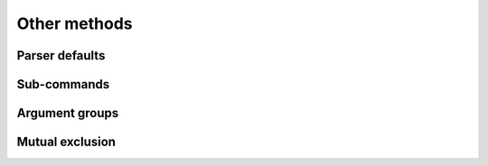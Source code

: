 Other methods
=============

Parser defaults
---------------

.. method:: set_defaults(**kwargs)
   
   Most of the time, the attributes of the object returned by :meth:`parse_args` will be fully determined by inspecting the command-line args and the argument actions described in your :meth:`add_argument` calls.  However, sometimes it may be useful to add some additional attributes that are determined without any inspection of the command-line.  The :meth:`set_defaults` method allows you to do this::
   
     >>> parser = argparse.ArgumentParser()
     >>> parser.add_argument('foo', type=int)
     >>> parser.set_defaults(bar=42, baz='badger')
     >>> parser.parse_args(['736'])
     Namespace(bar=42, baz='badger', foo=736)
   
   Note that parser-level defaults always override argument-level defaults. So if you set a parser-level default for a name that matches an argument, the old argument default will no longer be used::
   
     >>> parser = argparse.ArgumentParser()
     >>> parser.add_argument('--foo', default='bar')
     >>> parser.set_defaults(foo='spam')
     >>> parser.parse_args([])
     Namespace(foo='spam')
   
   Parser-level defaults can be particularly useful when you're working with multiple parsers.  See the :meth:`add_subparsers` method for an example of this type.


Sub-commands
------------

.. method:: add_subparsers()

   A lot of programs split up their functionality into a number of sub-commands, for example, the ``svn`` program can invoke sub-commands like ``svn checkout``, ``svn update``, ``svn commit``, etc.  Splitting up functionality this way can be a particularly good idea when a program performs several different functions which require different kinds of command-line arguments.  ArgumentParser objects support the creation of such sub-commands with the :meth:`add_subparsers` method.  The :meth:`add_subparsers` method is normally called with no arguments and returns an special action object.  This object has a single method, ``add_parser``, which takes a command name and any ArgumentParser constructor arguments, and returns an ArgumentParser object that can be modified as usual.
   
   Some example usage::
   
     >>> # create the top-level parser
     >>> parser = argparse.ArgumentParser(prog='PROG')
     >>> parser.add_argument('--foo', action='store_true', help='foo help')
     >>> subparsers = parser.add_subparsers(help='sub-command help')
     >>>
     >>> # create the parser for the "a" command
     >>> parser_a = subparsers.add_parser('a', help='a help')
     >>> parser_a.add_argument('bar', type=int, help='bar help')
     >>>
     >>> # create the parser for the "b" command
     >>> parser_b = subparsers.add_parser('b', help='b help')
     >>> parser_b.add_argument('--baz', choices='XYZ', help='baz help')
     >>>
     >>> # parse some arg lists
     >>> parser.parse_args(['a', '12'])
     Namespace(bar=12, foo=False)
     >>> parser.parse_args(['--foo', 'b', '--baz', 'Z'])
     Namespace(baz='Z', foo=True)
   
   Note that the object returned by :meth:`parse_args` will only contain attributes for the main parser and the subparser that was selected by the command line (and not any other subparsers).  So in the example above, when the ``"a"`` command is specified, only the ``foo`` and ``bar`` attributes are present, and when the ``"b"`` command is specified, only the ``foo`` and ``baz`` attributes are present.
   
   Similarly, when a help message is requested from a subparser, only the help for that particular parser will be printed. The help message will not include parent parser or sibling parser messages. (You can however supply a help message for each subparser command by suppling the ``help=`` argument to ``add_parser`` as above.)
   
   ::
   
     >>> parser.parse_args(['--help'])
     usage: PROG [-h] [--foo] {a,b} ...
     
     positional arguments:
       {a,b}   sub-command help
     a     a help
     b     b help
     
     optional arguments:
       -h, --help  show this help message and exit
       --foo   foo help
     
     >>> parser.parse_args(['a', '--help'])
     usage: PROG a [-h] bar
     
     positional arguments:
       bar     bar help
     
     optional arguments:
       -h, --help  show this help message and exit
     
     >>> parser.parse_args(['b', '--help'])
     usage: PROG b [-h] [--baz {X,Y,Z}]
     
     optional arguments:
       -h, --help     show this help message and exit
       --baz {X,Y,Z}  baz help
   
   One particularly effective way of handling sub-commands is to combine the use of the :meth:`add_subparsers` method with calls to :meth:`set_defaults` so that each subparser knows which Python function it should execute.  For example::
   
     >>> # sub-command functions
     >>> def foo(args):
     ...     print args.x * args.y
     ...
     >>> def bar(args):
     ...     print '((%s))' % args.z
     ...
     >>> # create the top-level parser
     >>> parser = argparse.ArgumentParser()
     >>> subparsers = parser.add_subparsers()
     >>>
     >>> # create the parser for the "foo" command
     >>> parser_foo = subparsers.add_parser('foo')
     >>> parser_foo.add_argument('-x', type=int, default=1)
     >>> parser_foo.add_argument('y', type=float)
     >>> parser_foo.set_defaults(func=foo)
     >>>
     >>> # create the parser for the "bar" command
     >>> parser_bar = subparsers.add_parser('bar')
     >>> parser_bar.add_argument('z')
     >>> parser_bar.set_defaults(func=bar)
     >>>
     >>> # parse the args and call whatever function was selected
     >>> args = parser.parse_args('foo 1 -x 2'.split())
     >>> args.func(args)
     2.0
     >>>
     >>> # parse the args and call whatever function was selected
     >>> args = parser.parse_args('bar XYZYX'.split())
     >>> args.func(args)
     ((XYZYX))
   
   This way, you can let :meth:`parse_args` do all the work for you, and then just call the appropriate function after the argument parsing is complete. Associating functions with actions like this is typically the easiest way to handle the different actions for each of your subparsers. However, if you find it necessary to check the name of the subparser that was invoked, you can always provide a ``dest`` keyword argument to the :meth:`add_subparsers` call::
   
     >>> parser = argparse.ArgumentParser()
     >>> subparsers = parser.add_subparsers(dest='subparser_name')
     >>> subparser1 = subparsers.add_parser('1')
     >>> subparser1.add_argument('-x')
     >>> subparser2 = subparsers.add_parser('2')
     >>> subparser2.add_argument('y')
     >>> parser.parse_args(['2', 'frobble'])
     Namespace(subparser_name='2', y='frobble')


Argument groups
---------------

.. method:: add_argument_group([title], [description])

   By default, ArgumentParser objects group command-line arguments into "positional arguments" and "optional arguments" when displaying help messages. When there is a better conceptual grouping of arguments than this default one, appropriate groups can be created using the :meth:`add_argument_group` method::
   
     >>> parser = argparse.ArgumentParser(prog='PROG', add_help=False)
     >>> group = parser.add_argument_group('group')
     >>> group.add_argument('--foo', help='foo help')
     >>> group.add_argument('bar', help='bar help')
     >>> parser.print_help()
     usage: PROG [--foo FOO] bar
     
     group:
       bar    bar help
       --foo FOO  foo help
   
   The :meth:`add_argument_group` method returns an argument group object which has an :meth:`add_argument` method just like a regular ArgumentParser objects. When an argument is added to the group, the parser treats it just like a normal argument, but displays the argument in a separate group for help messages. The :meth:`add_argument_group` method accepts ``title`` and ``description`` arguments which can be used to customize this display::
   
     >>> parser = argparse.ArgumentParser(prog='PROG', add_help=False)
     >>> group1 = parser.add_argument_group('group1', 'group1 description')
     >>> group1.add_argument('foo', help='foo help')
     >>> group2 = parser.add_argument_group('group2', 'group2 description')
     >>> group2.add_argument('--bar', help='bar help')
     >>> parser.print_help()
     usage: PROG [--bar BAR] foo
     
     group1:
       group1 description
     
       foo    foo help
     
     group2:
       group2 description
     
       --bar BAR  bar help
   
   Note that any arguments not in your user defined groups will end up back in the usual "positional arguments" and "optional arguments" sections.


Mutual exclusion
----------------
   
.. method:: add_mutually_exclusive_group([required=False])

   Sometimes, you need to make sure that only one of a couple different options is specified on the command line. You can create groups of such mutually exclusive arguments using the :meth:`add_mutually_exclusive_group` method. When :func:`parse_args` is called, argparse will make sure that only one of the arguments in the mutually exclusive group was present on the command line::
   
     >>> parser = argparse.ArgumentParser(prog='PROG')
     >>> group = parser.add_mutually_exclusive_group()
     >>> group.add_argument('--foo', action='store_true')
     >>> group.add_argument('--bar', action='store_false')
     >>> parser.parse_args(['--foo'])
     Namespace(bar=True, foo=True)
     >>> parser.parse_args(['--bar'])
     Namespace(bar=False, foo=False)
     >>> parser.parse_args(['--foo', '--bar'])
     usage: PROG [-h] [--foo | --bar]
     PROG: error: argument --bar: not allowed with argument --foo
   
   The :meth:`add_mutually_exclusive_group` method also accepts a ``required`` argument, to indicate that at least one of the mutually exclusive arguments is required::
   
     >>> parser = argparse.ArgumentParser(prog='PROG')
     >>> group = parser.add_mutually_exclusive_group(required=True)
     >>> group.add_argument('--foo', action='store_true')
     >>> group.add_argument('--bar', action='store_false')
     >>> parser.parse_args([])
     usage: PROG [-h] (--foo | --bar)
     PROG: error: one of the arguments --foo --bar is required
   
   Note that currently mutually exclusive argument groups do not support the ``title`` and ``description`` arguments of :meth:`add_argument_group`. This may change in the future however, so you are *strongly* recommended to specify ``required`` as a keyword argument if you use it.


